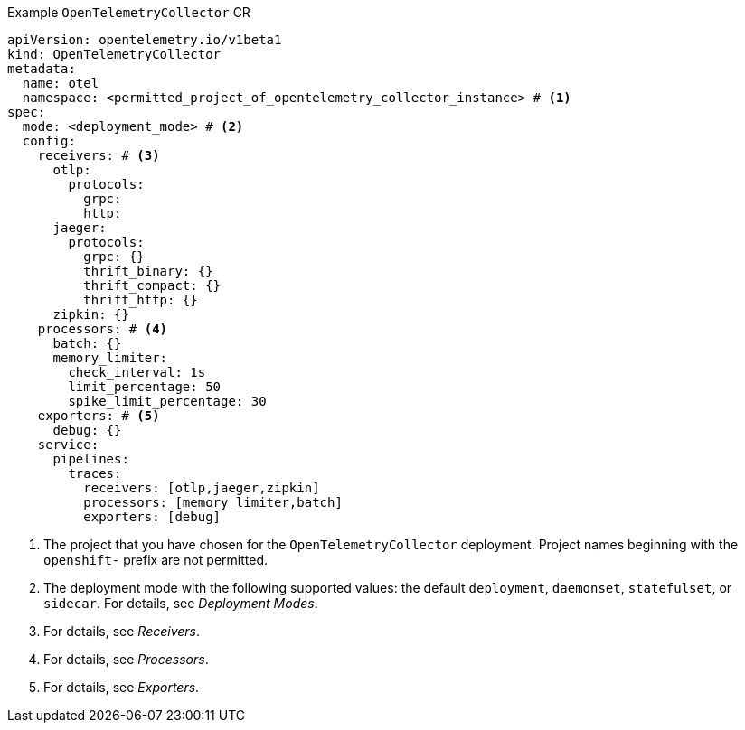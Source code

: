 // Text snippet included in the following modules:
//
// * otel-install-cli.adoc
// * otel-install-web-console.adoc

:_mod-docs-content-type: SNIPPET

.Example `OpenTelemetryCollector` CR
[source,yaml]
----
apiVersion: opentelemetry.io/v1beta1
kind: OpenTelemetryCollector
metadata:
  name: otel
  namespace: <permitted_project_of_opentelemetry_collector_instance> # <1>
spec:
  mode: <deployment_mode> # <2>
  config:
    receivers: # <3>
      otlp:
        protocols:
          grpc:
          http:
      jaeger:
        protocols:
          grpc: {}
          thrift_binary: {}
          thrift_compact: {}
          thrift_http: {}
      zipkin: {}
    processors: # <4>
      batch: {}
      memory_limiter:
        check_interval: 1s
        limit_percentage: 50
        spike_limit_percentage: 30
    exporters: # <5>
      debug: {}
    service:
      pipelines:
        traces:
          receivers: [otlp,jaeger,zipkin]
          processors: [memory_limiter,batch]
          exporters: [debug]
----
<1> The project that you have chosen for the `OpenTelemetryCollector` deployment. Project names beginning with the `openshift-` prefix are not permitted.
<2> The deployment mode with the following supported values: the default `deployment`, `daemonset`, `statefulset`, or `sidecar`. For details, see _Deployment Modes_.
<3> For details, see _Receivers_.
<4> For details, see _Processors_.
<5> For details, see _Exporters_.
